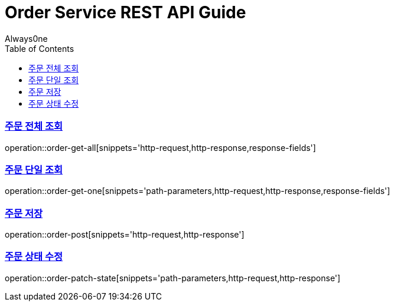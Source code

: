= Order Service REST API Guide
Always0ne;
:doctype: book
:icons: font
:source-highlighter: highlightjs
:toc: left
:toclevels: 4
:sectlinks:
:operation-curl-request-title: Example request
:operation-http-response-title: Example response

[[order-get-all]]
=== 주문 전체 조회
operation::order-get-all[snippets='http-request,http-response,response-fields']

[[order-get-one]]
=== 주문 단일 조회
operation::order-get-one[snippets='path-parameters,http-request,http-response,response-fields']

[[order-post]]
=== 주문 저장
operation::order-post[snippets='http-request,http-response']

[[order-patch-state]]
=== 주문 상태 수정
operation::order-patch-state[snippets='path-parameters,http-request,http-response']